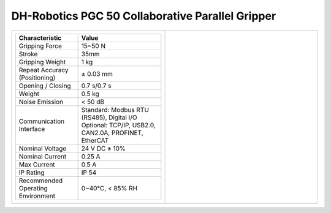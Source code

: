 =================================================
DH-Robotics PGC 50 Collaborative Parallel Gripper
=================================================

.. list-table::
    :widths: 50 50

    * - .. list-table::
            :header-rows: 1
            :align: center
            :widths: 30 40

            * - Characteristic
              - Value
            * - Gripping Force
              - 15~50 N
            * - Stroke
              - 35mm
            * - Gripping Weight
              - 1 kg
            * - Repeat Accuracy (Positioning)
              - ± 0.03 mm
            * - Opening / Closing
              - 0.7 s/0.7 s
            * - Weight
              - 0.5 kg
            * - Noise Emission
              - < 50 dB
            * - Communication Interface
              - | Standard: Modbus RTU (RS485), Digital I/O
                | Optional: TCP/IP, USB2.0, CAN2.0A, PROFINET, EtherCAT
            * - Nominal Voltage
              - 24 V DC ± 10%
            * - Nominal Current
              - 0.25 A
            * - Max Current
              - 0.5 A
            * - IP Rating
              - IP 54
            * - Recommended Operating Environment
              - 0~40°C, < 85% RH
      - .. image:: _images/pgc50.png
            :align: center
            :width: 100%

.. image:: _images/pgc50drawing.png
    :align: center

.. image:: _images/pgc50load.png
    :align: center

.. image:: _images/pgc50base.png
    :align: center

.. image:: _images/pgc50finger.png
    :align: center
